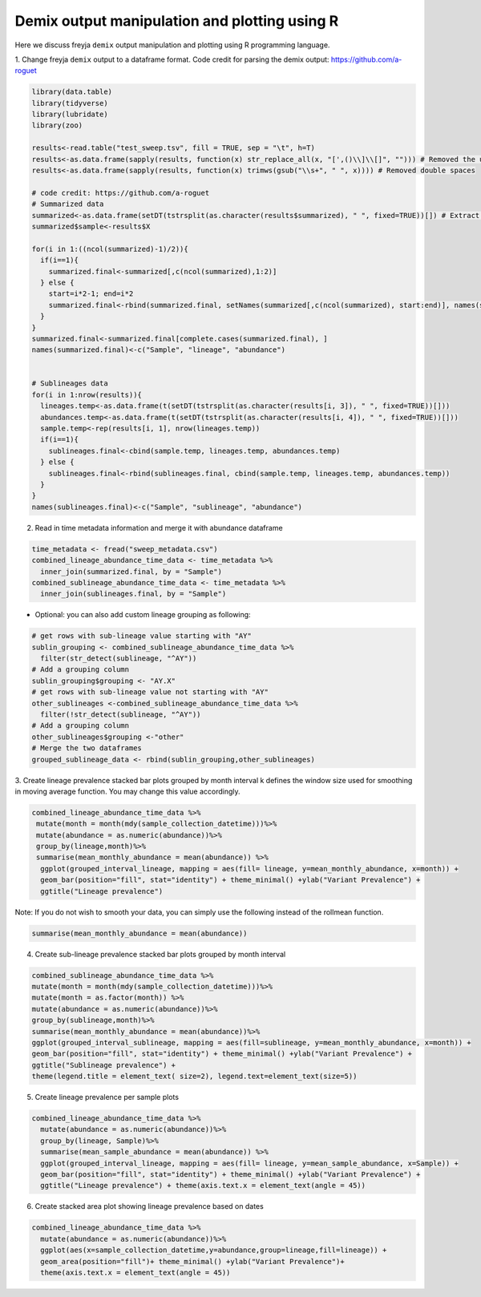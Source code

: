 Demix output manipulation and plotting using R
-------------------------------------------------------------------------------

Here we discuss freyja ``demix`` output manipulation and plotting using R programming
language.

1. Change freyja ``demix`` output to a dataframe format.
Code credit for parsing the demix output: https://github.com/a-roguet

.. code:: R

    library(data.table)
    library(tidyverse)
    library(lubridate)
    library(zoo)

    results<-read.table("test_sweep.tsv", fill = TRUE, sep = "\t", h=T)
    results<-as.data.frame(sapply(results, function(x) str_replace_all(x, "[',()\\]\\[]", ""))) # Removed the unwanted character: [], () and commas
    results<-as.data.frame(sapply(results, function(x) trimws(gsub("\\s+", " ", x)))) # Removed double spaces

    # code credit: https://github.com/a-roguet
    # Summarized data
    summarized<-as.data.frame(setDT(tstrsplit(as.character(results$summarized), " ", fixed=TRUE))[]) # Extract Summarized data
    summarized$sample<-results$X

    for(i in 1:((ncol(summarized)-1)/2)){
      if(i==1){
        summarized.final<-summarized[,c(ncol(summarized),1:2)]
      } else {
        start=i*2-1; end=i*2
        summarized.final<-rbind(summarized.final, setNames(summarized[,c(ncol(summarized), start:end)], names(summarized.final)))
      }
    }
    summarized.final<-summarized.final[complete.cases(summarized.final), ]
    names(summarized.final)<-c("Sample", "lineage", "abundance")


    # Sublineages data
    for(i in 1:nrow(results)){
      lineages.temp<-as.data.frame(t(setDT(tstrsplit(as.character(results[i, 3]), " ", fixed=TRUE))[]))
      abundances.temp<-as.data.frame(t(setDT(tstrsplit(as.character(results[i, 4]), " ", fixed=TRUE))[]))
      sample.temp<-rep(results[i, 1], nrow(lineages.temp))
      if(i==1){
        sublineages.final<-cbind(sample.temp, lineages.temp, abundances.temp)
      } else {
        sublineages.final<-rbind(sublineages.final, cbind(sample.temp, lineages.temp, abundances.temp))
      }
    }
    names(sublineages.final)<-c("Sample", "sublineage", "abundance")


2. Read in time metadata information and merge it with abundance dataframe

.. code:: R

    time_metadata <- fread("sweep_metadata.csv")
    combined_lineage_abundance_time_data <- time_metadata %>%
      inner_join(summarized.final, by = "Sample")
    combined_sublineage_abundance_time_data <- time_metadata %>%
      inner_join(sublineages.final, by = "Sample")

- Optional: you can also add custom lineage grouping as following:

.. code:: R

    # get rows with sub-lineage value starting with "AY"
    sublin_grouping <- combined_sublineage_abundance_time_data %>%
      filter(str_detect(sublineage, "^AY"))
    # Add a grouping column
    sublin_grouping$grouping <- "AY.X"
    # get rows with sub-lineage value not starting with "AY"
    other_sublineages <-combined_sublineage_abundance_time_data %>%
      filter(!str_detect(sublineage, "^AY"))
    # Add a grouping column
    other_sublineages$grouping <-"other"
    # Merge the two dataframes
    grouped_sublineage_data <- rbind(sublin_grouping,other_sublineages)
3. Create lineage prevalence stacked bar plots grouped by month interval
k defines the window size used for smoothing in moving average function.
You may change this value accordingly.

.. code:: R

     combined_lineage_abundance_time_data %>%
      mutate(month = month(mdy(sample_collection_datetime)))%>%
      mutate(abundance = as.numeric(abundance))%>%
      group_by(lineage,month)%>%
      summarise(mean_monthly_abundance = mean(abundance)) %>%
       ggplot(grouped_interval_lineage, mapping = aes(fill= lineage, y=mean_monthly_abundance, x=month)) +
       geom_bar(position="fill", stat="identity") + theme_minimal() +ylab("Variant Prevalence") +
       ggtitle("Lineage prevalence")

Note: If you do not wish to smooth your data,
you can simply use the following instead of the rollmean function.

.. code:: R

    summarise(mean_monthly_abundance = mean(abundance))

4. Create sub-lineage prevalence stacked bar plots grouped by month interval

.. code:: R

      combined_sublineage_abundance_time_data %>%
      mutate(month = month(mdy(sample_collection_datetime)))%>%
      mutate(month = as.factor(month)) %>%
      mutate(abundance = as.numeric(abundance))%>%
      group_by(sublineage,month)%>%
      summarise(mean_monthly_abundance = mean(abundance))%>%
      ggplot(grouped_interval_sublineage, mapping = aes(fill=sublineage, y=mean_monthly_abundance, x=month)) +
      geom_bar(position="fill", stat="identity") + theme_minimal() +ylab("Variant Prevalence") +
      ggtitle("Sublineage prevalence") +
      theme(legend.title = element_text( size=2), legend.text=element_text(size=5))

5. Create lineage prevalence per sample plots

.. code:: R

    combined_lineage_abundance_time_data %>%
      mutate(abundance = as.numeric(abundance))%>%
      group_by(lineage, Sample)%>%
      summarise(mean_sample_abundance = mean(abundance)) %>%
      ggplot(grouped_interval_lineage, mapping = aes(fill= lineage, y=mean_sample_abundance, x=Sample)) +
      geom_bar(position="fill", stat="identity") + theme_minimal() +ylab("Variant Prevalence") +
      ggtitle("Lineage prevalence") + theme(axis.text.x = element_text(angle = 45))

6. Create stacked area plot showing lineage prevalence based on dates

.. code:: R

    combined_lineage_abundance_time_data %>%
      mutate(abundance = as.numeric(abundance))%>%
      ggplot(aes(x=sample_collection_datetime,y=abundance,group=lineage,fill=lineage)) +
      geom_area(position="fill")+ theme_minimal() +ylab("Variant Prevalence")+
      theme(axis.text.x = element_text(angle = 45))
